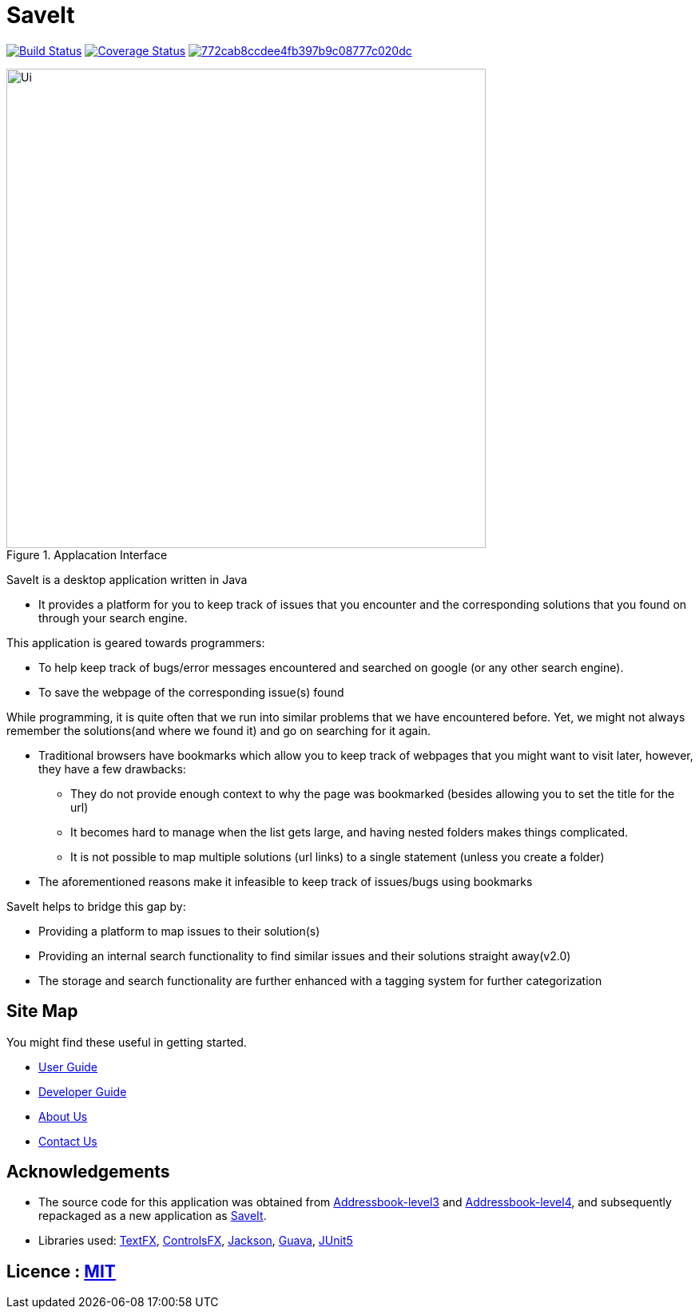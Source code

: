 = SaveIt
ifdef::env-github,env-browser[:relfileprefix: docs/]

https://travis-ci.org/CS2103-AY1819S1-T12-4/main[image:https://travis-ci.org/CS2103-AY1819S1-T12-4/main.svg?branch=master[Build Status]]
https://coveralls.io/github/CS2103-AY1819S1-T12-4/main?branch=master[image:https://coveralls.io/repos/github/CS2103-AY1819S1-T12-4/main/badge.svg?branch=master[Coverage Status]]
image:https://api.codacy.com/project/badge/Grade/772cab8ccdee4fb397b9c08777c020dc[link="https://app.codacy.com/app/CS2103-AY1819S1-T12-4/main?utm_source=github.com&utm_medium=referral&utm_content=jasonvank/main&utm_campaign=Badge_Grade_Dashboard"]


ifdef::env-github[]
image::images/Ui.png[width="600"]
endif::[]

ifndef::env-github[]
.Applacation Interface
image::docs/images/Ui.png[width="600"]
endif::[]

SaveIt is a desktop application written in Java

* It provides a platform for you to keep track of issues that you encounter and the corresponding solutions that you found on through your search engine.

This application is geared towards programmers:

* To help keep track of bugs/error messages encountered and searched on google (or any other search engine).
* To save the webpage of the corresponding issue(s) found

While programming, it is quite often that we run into similar problems that we have encountered before. Yet, we might not always remember the solutions(and where we found it) and go on searching for it again.

* Traditional browsers have bookmarks which allow you to keep track of webpages that you might want to visit later, however, they have a few drawbacks:
** They do not provide enough context to why the page was bookmarked (besides allowing you to set the title for the url)
** It becomes hard to manage when the list gets large, and having nested folders makes things complicated.
** It is not possible to map multiple solutions (url links) to a single statement (unless you create a folder)
* The aforementioned reasons make it infeasible to keep track of issues/bugs using bookmarks

SaveIt helps to bridge this gap by:

* Providing a platform to map issues to their solution(s)
* Providing an internal search functionality to find similar issues and their solutions straight away(v2.0)
* The storage and search functionality are further enhanced with a tagging system for further categorization

== Site Map
You might find these useful in getting started.

* <<UserGuide#, User Guide>>
* <<DeveloperGuide#, Developer Guide>>
* <<AboutUs#, About Us>>
* <<ContactUs#, Contact Us>>

== Acknowledgements

* The source code for this application was obtained from link:https://github.com/nus-cs2103-AY1819S1/addressbook-level3[Addressbook-level3] and link:https://github.com/nus-cs2103-AY1819S1/addressbook-level4[Addressbook-level4], and subsequently repackaged as a new application as https://github.com/CS2103-AY1819S1-T12-4/main[SaveIt].
* Libraries used: https://github.com/TestFX/TestFX[TextFX], https://bitbucket.org/controlsfx/controlsfx/[ControlsFX], https://github.com/FasterXML/jackson[Jackson], https://github.com/google/guava[Guava], https://github.com/junit-team/junit5[JUnit5]

== Licence : link:LICENSE[MIT]

